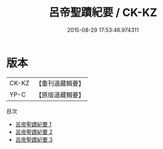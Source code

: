 #+TITLE: 呂帝聖蹟紀要 / CK-KZ

#+DATE: 2015-08-29 17:53:46.974311
* 版本
 |     CK-KZ|【重刊道藏輯要】|
 |      YP-C|【原版道藏輯要】|
目次
 - [[file:KR5i0055_001.txt][呂帝聖蹟紀要 1]]
 - [[file:KR5i0055_002.txt][呂帝聖蹟紀要 2]]
 - [[file:KR5i0055_003.txt][呂帝聖蹟紀要 3]]
